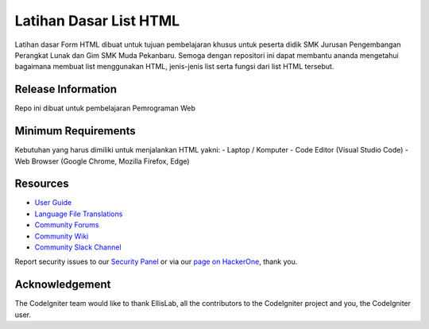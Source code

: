 ###################
Latihan Dasar List HTML
###################

Latihan dasar Form HTML dibuat untuk tujuan pembelajaran khusus untuk peserta 
didik SMK Jurusan Pengembangan Perangkat Lunak dan Gim SMK Muda Pekanbaru.
Semoga dengan repositori ini dapat membantu ananda mengetahui bagaimana membuat 
list menggunakan HTML, jenis-jenis list serta fungsi dari list HTML tersebut.

*******************
Release Information
*******************

Repo ini dibuat untuk pembelajaran Pemrograman Web


*******************
Minimum Requirements
*******************

Kebutuhan yang harus dimiliki untuk menjalankan HTML yakni:
-  Laptop / Komputer
-  Code Editor (Visual Studio Code)
-  Web Browser (Google Chrome, Mozilla Firefox, Edge)


*********
Resources
*********

-  `User Guide <https://codeigniter.com/docs>`_
-  `Language File Translations <https://github.com/bcit-ci/codeigniter3-translations>`_
-  `Community Forums <http://forum.codeigniter.com/>`_
-  `Community Wiki <https://github.com/bcit-ci/CodeIgniter/wiki>`_
-  `Community Slack Channel <https://codeigniterchat.slack.com>`_

Report security issues to our `Security Panel <mailto:security@codeigniter.com>`_
or via our `page on HackerOne <https://hackerone.com/codeigniter>`_, thank you.

***************
Acknowledgement
***************

The CodeIgniter team would like to thank EllisLab, all the
contributors to the CodeIgniter project and you, the CodeIgniter user.

